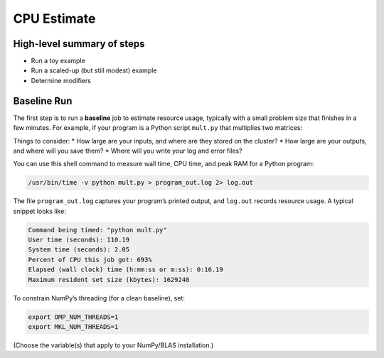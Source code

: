 CPU Estimate
============

High-level summary of steps
---------------------------
* Run a toy example
* Run a scaled-up (but still modest) example
* Determine modifiers

Baseline Run
------------
The first step is to run a **baseline** job to estimate resource usage, typically with a small problem size that finishes in a few minutes. For example, if your program is a Python script ``mult.py`` that multiplies two matrices:

.. code-block:: python
   :linenos:

   import numpy as np
   N = 2**13
   a = np.random.rand(N, N)
   b = np.random.rand(N, N)
   # multiply two matrices
   c = a @ b
   print("Multiplying matrices of size", N)

Things to consider:
* How large are your inputs, and where are they stored on the cluster?
* How large are your outputs, and where will you save them?
* Where will you write your log and error files?

You can use this shell command to measure wall time, CPU time, and peak RAM for a Python program:

.. code-block:: bash

   /usr/bin/time -v python mult.py > program_out.log 2> log.out

The file ``program_out.log`` captures your program’s printed output, and ``log.out`` records resource usage. A typical snippet looks like:

.. code-block:: text

   Command being timed: "python mult.py"
   User time (seconds): 110.19
   System time (seconds): 2.05
   Percent of CPU this job got: 693%
   Elapsed (wall clock) time (h:mm:ss or m:ss): 0:16.19
   Maximum resident set size (kbytes): 1629240

To constrain NumPy’s threading (for a clean baseline), set:

.. code-block:: bash

   export OMP_NUM_THREADS=1
   export MKL_NUM_THREADS=1

(Choose the variable(s) that apply to your NumPy/BLAS installation.)

